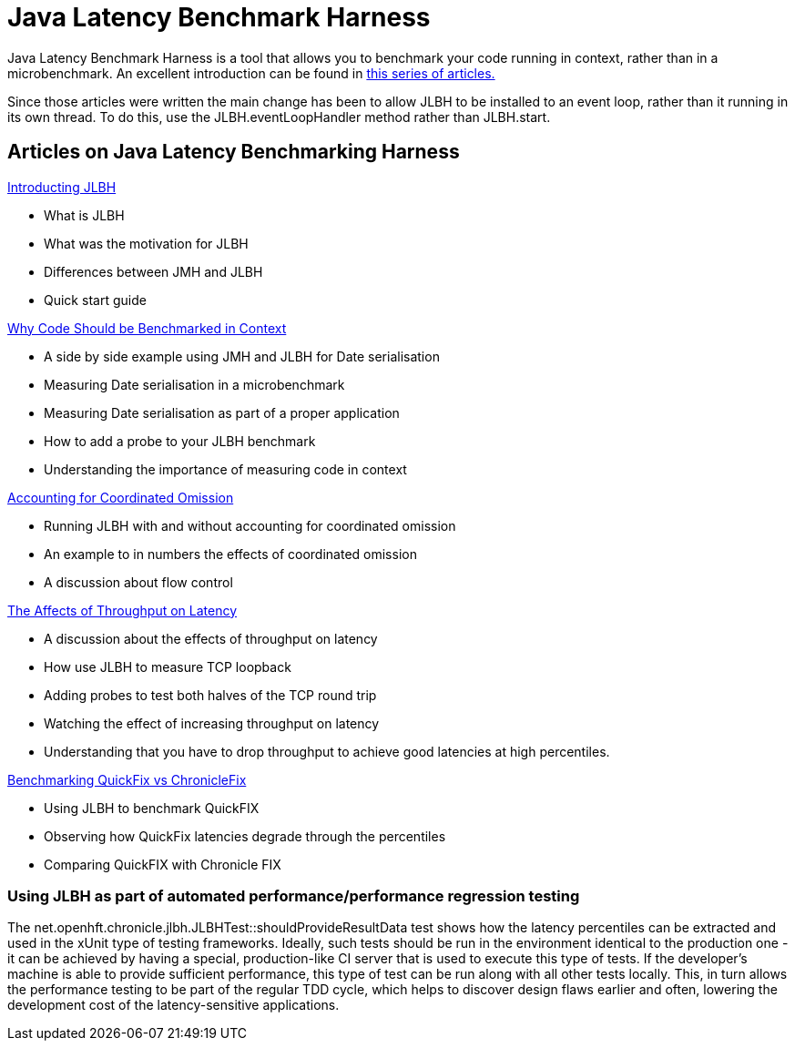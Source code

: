 = Java Latency Benchmark Harness

Java Latency Benchmark Harness is a tool that allows you to benchmark your code
running in context, rather than in a microbenchmark. An excellent introduction can be found in
http://www.rationaljava.com/2016/04/a-series-of-posts-on-jlbh-java-latency.html[this series of articles.]

Since those articles were written the main change has been to allow JLBH to be installed  to an event loop,
rather than it running in its own thread. To do this, use
the JLBH.eventLoopHandler method rather than JLBH.start.

== Articles on Java Latency Benchmarking Harness

http://www.rationaljava.com/2016/04/jlbh-introducing-java-latency.html[Introducting JLBH]

- What is JLBH
- What was the motivation for JLBH
- Differences between JMH and JLBH
- Quick start guide

http://www.rationaljava.com/2016/04/jlbh-examples-1-why-code-should-be.html[Why Code Should be Benchmarked in Context]

 - A side by side example using JMH and JLBH for Date serialisation
 - Measuring Date serialisation in a microbenchmark
 - Measuring Date serialisation as part of a proper application
 - How to add a probe to your JLBH benchmark
 - Understanding the importance of measuring code in context

http://www.rationaljava.com/2016/04/jlbh-examples-2-accounting-for.html[Accounting for Coordinated Omission]

- Running JLBH with and without accounting for coordinated omission
- An example to in numbers the effects of coordinated omission
- A discussion about flow control

http://www.rationaljava.com/2016/04/jlbh-examples-3-affects-of-throughput.html[The Affects of Throughput on Latency]

- A discussion about the effects of throughput on latency
- How use JLBH to measure TCP loopback
- Adding probes to test both halves of the TCP round trip
- Watching the effect of increasing throughput on latency
- Understanding that you have to drop throughput to achieve good latencies at high percentiles.

http://www.rationaljava.com/2016/04/jlbh-examples-4-benchmarking-quickfix.html[Benchmarking QuickFix vs ChronicleFix]

- Using JLBH to benchmark QuickFIX
- Observing how QuickFix latencies degrade through the percentiles
- Comparing QuickFIX with Chronicle FIX

=== Using JLBH as part of automated performance/performance regression testing

The net.openhft.chronicle.jlbh.JLBHTest::shouldProvideResultData
test shows how the latency percentiles can be extracted
and used in the xUnit type of testing frameworks. Ideally, such tests should be run in the environment
identical to the production one - it can be achieved by having a special, production-like CI server
that is used to execute this type of tests. If the developer's machine is able to provide
sufficient performance, this type of test can be run along with all other tests locally. This, in turn
allows the performance testing to be part of the regular TDD cycle, which helps to discover
design flaws earlier and often, lowering the development cost of the latency-sensitive applications.